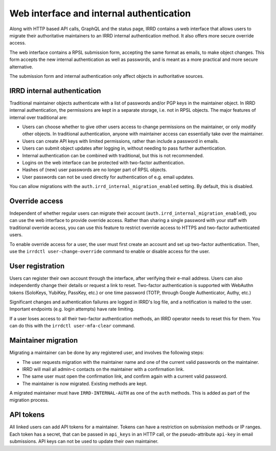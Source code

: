 Web interface and internal authentication
=========================================

Along with HTTP based API calls, GraphQL and the status page, IRRD contains
a web interface that allows users to migrate their authoritative maintainers
to an IRRD internal authentication method. It also offers more secure
override access.

The web interface contains a RPSL submission form, accepting
the same format as emails, to make object changes. This form accepts
the new internal authentication as well as passwords, and is meant
as a more practical and more secure alternative.

The submission form and internal authentication only affect
objects in authoritative sources.

IRRD internal authentication
----------------------------

Traditional maintainer objects authenticate with a list of passwords
and/or PGP keys in the maintainer object. In IRRD internal authentication,
the permissions are kept in a separate storage, i.e. not in RPSL
objects. The major features of internal over traditional are:

* Users can choose whether to give other users access to change
  permissions on the maintainer, or only modify other objects.
  In traditional authentication, anyone with maintainer access can
  essentially take over the maintainer.
* Users can create API keys with limited permissions, rather than include
  a password in emails.
* Users can submit object updates after logging in, without needing
  to pass further authentication.
* Internal authentication can be combined with traditional, but
  this is not recommended.
* Logins on the web interface can be protected with two-factor
  authentication.
* Hashes of (new) user passwords are no longer part of RPSL objects.
* User passwords can not be used directly for authentication of
  e.g. email updates.

You can allow migrations with the
``auth.irrd_internal_migration_enabled`` setting.
By default, this is disabled.

Override access
---------------
Independent of whether regular users can migrate their account
(``auth.irrd_internal_migration_enabled``), you can
use the web interface to provide override access.
Rather than sharing a single password with your staff with traditional
override access, you can use this feature to restrict override access
to HTTPS and two-factor authenticated users.

To enable override access for a user, the user must first create
an account and set up two-factor authentication.
Then, use the ``irrdctl user-change-override`` command
to enable or disable access for the user.

User registration
-----------------
Users can register their own account through the interface, after verifying
their e-mail address. Users can also independently change their details or
request a link to reset. Two-factor authentication is
supported with WebAuthn tokens (SoloKeys, YubiKey, PassKey, etc.) or
one time password (TOTP, through Google Authenticator, Authy, etc.)

Significant changes and authentication failures are logged in IRRD's log file,
and a notification is mailed to the user.
Important endpoints (e.g. login attempts) have rate limiting.

If a user loses access to all their two-factor authentication methods,
an IRRD operator needs to reset this for them. You can do this with
the ``irrdctl user-mfa-clear`` command.

Maintainer migration
--------------------
Migrating a maintainer can be done by any registered user, and involves
the following steps:

* The user requests migration with the maintainer name and one of the
  current valid passwords on the maintainer.
* IRRD will mail all admin-c contacts on the maintainer with a
  confirmation link.
* The same user must open the confirmation link, and confirm again with
  a current valid password.
* The maintainer is now migrated. Existing methods are kept.

A migrated maintainer must have ``IRRD-INTERNAL-AUTH`` as one of
the ``auth`` methods. This is added as part of the migration process.

API tokens
----------
All linked users can add API tokens for a maintainer. Tokens can have
a restriction on submission methods or IP ranges. Each token has a
secret, that can be passed in ``api_keys`` in an HTTP call,
or the pseudo-attribute ``api-key`` in email submissions.
API keys can not be used to update their own maintainer.
